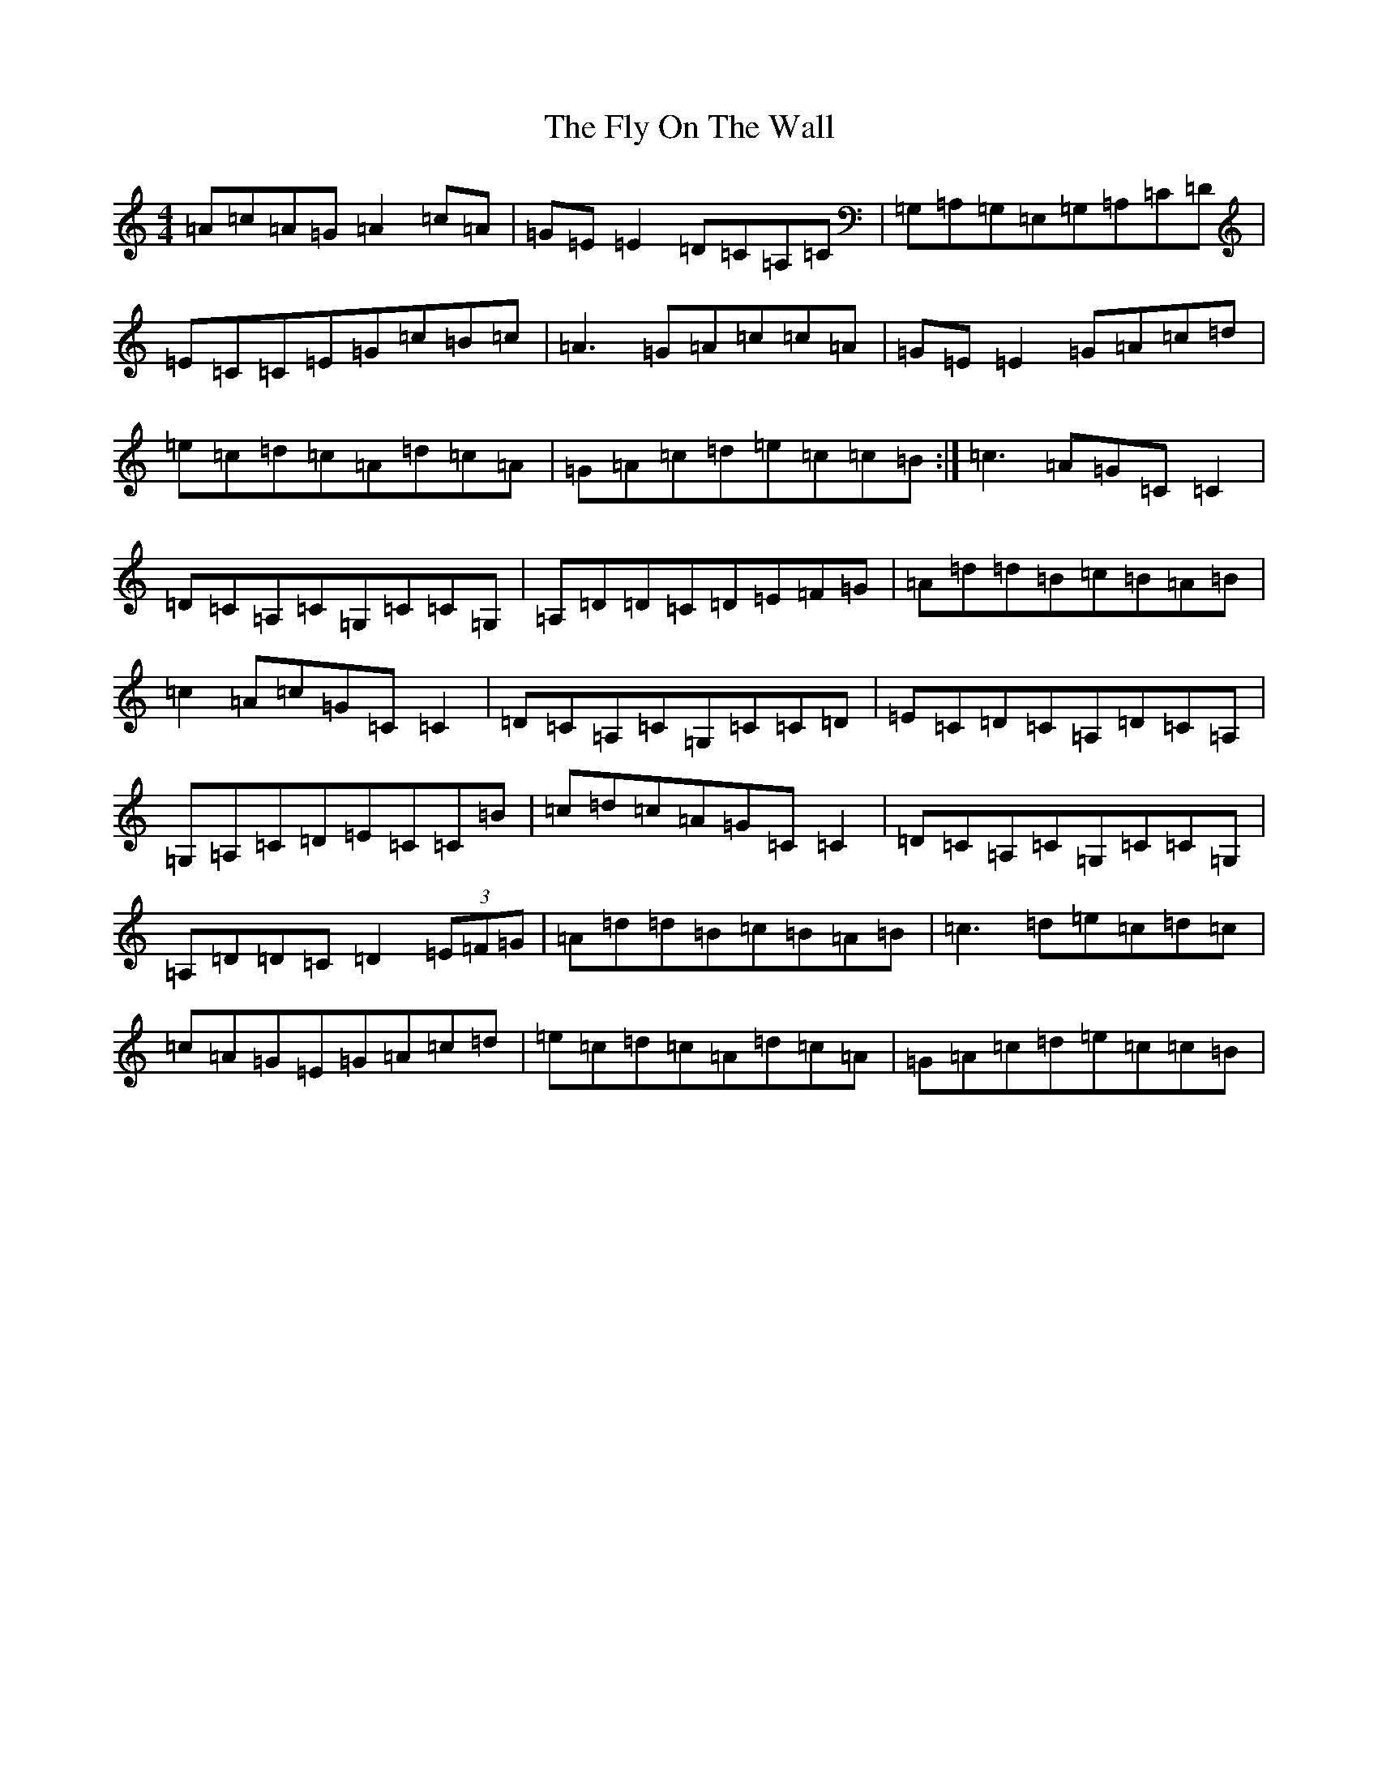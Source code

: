 X: 7043
T: Fly On The Wall, The
S: https://thesession.org/tunes/11535#setting11535
R: reel
M:4/4
L:1/8
K: C Major
=A=c=A=G=A2=c=A|=G=E=E2=D=C=A,=C|=G,=A,=G,=E,=G,=A,=C=D|=E=C=C=E=G=c=B=c|=A3=G=A=c=c=A|=G=E=E2=G=A=c=d|=e=c=d=c=A=d=c=A|=G=A=c=d=e=c=c=B:|=c3=A=G=C=C2|=D=C=A,=C=G,=C=C=G,|=A,=D=D=C=D=E=F=G|=A=d=d=B=c=B=A=B|=c2=A=c=G=C=C2|=D=C=A,=C=G,=C=C=D|=E=C=D=C=A,=D=C=A,|=G,=A,=C=D=E=C=C=B|=c=d=c=A=G=C=C2|=D=C=A,=C=G,=C=C=G,|=A,=D=D=C=D2(3=E=F=G|=A=d=d=B=c=B=A=B|=c3=d=e=c=d=c|=c=A=G=E=G=A=c=d|=e=c=d=c=A=d=c=A|=G=A=c=d=e=c=c=B|